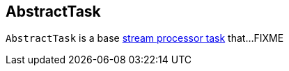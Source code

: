 == [[AbstractTask]] AbstractTask

`AbstractTask` is a base link:kafka-streams-Task.adoc[stream processor task] that...FIXME
